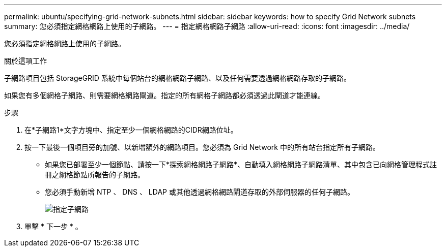 ---
permalink: ubuntu/specifying-grid-network-subnets.html 
sidebar: sidebar 
keywords: how to specify Grid Network subnets 
summary: 您必須指定網格網路上使用的子網路。 
---
= 指定網格網路子網路
:allow-uri-read: 
:icons: font
:imagesdir: ../media/


[role="lead"]
您必須指定網格網路上使用的子網路。

.關於這項工作
子網路項目包括 StorageGRID 系統中每個站台的網格網路子網路、以及任何需要透過網格網路存取的子網路。

如果您有多個網格子網路、則需要網格網路閘道。指定的所有網格子網路都必須透過此閘道才能連線。

.步驟
. 在*子網路1*文字方塊中、指定至少一個網格網路的CIDR網路位址。
. 按一下最後一個項目旁的加號、以新增額外的網路項目。您必須為 Grid Network 中的所有站台指定所有子網路。
+
** 如果您已部署至少一個節點、請按一下*探索網格網路子網路*、自動填入網格網路子網路清單、其中包含已向網格管理程式註冊之網格節點所報告的子網路。
** 您必須手動新增 NTP 、 DNS 、 LDAP 或其他透過網格網路閘道存取的外部伺服器的任何子網路。
+
image::../media/4_gmi_installer_grid_network_page.gif[指定子網路]



. 單擊 * 下一步 * 。


